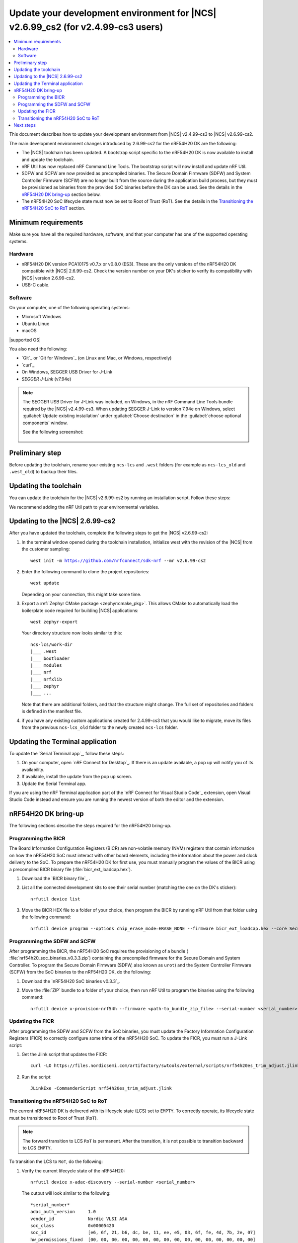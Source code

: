 .. _migration_cs3_to_2_6_99_cs2_env:

Update your development environment for |NCS| v2.6.99_cs2 (for v2.4.99-cs3 users)
#################################################################################

.. contents::
   :local:
   :depth: 2

This document describes how to update your development environment from |NCS| v2.4.99-cs3 to |NCS| v2.6.99-cs2.

The main development environment changes introduced by 2.6.99-cs2 for the nRF54H20 DK are the following:

* The |NCS| toolchain has been updated.
  A bootstrap script specific to the nRF54H20 DK is now available to install and update the toolchain.
* nRF Util has now replaced nRF Command Line Tools.
  The bootstrap script will now install and update nRF Util.
* SDFW and SCFW are now provided as precompiled binaries.
  The Secure Domain Firmware (SDFW) and System Controller Firmware (SCFW) are no longer built from the source during the application build process, but they must be provisioned as binaries from the provided SoC binaries before the DK can be used.
  See the details in the `nRF54H20 DK bring-up`_ section below.
* The nRF54H20 SoC lifecycle state must now be set to Root of Trust (RoT).
  See the details in the `Transitioning the nRF54H20 SoC to RoT`_ section.

Minimum requirements
********************

Make sure you have all the required hardware, software, and that your computer has one of the supported operating systems.

Hardware
========

* nRF54H20 DK version PCA10175 v0.7.x or v0.8.0 (ES3).
  These are the only versions of the nRF54H20 DK compatible with |NCS| 2.6.99-cs2.
  Check the version number on your DK's sticker to verify its compatibility with |NCS| version 2.6.99-cs2.
* USB-C cable.

Software
========

On your computer, one of the following operating systems:

* Microsoft Windows
* Ubuntu Linux
* macOS

|supported OS|

You also need the following:

* `Git`_ or `Git for Windows`_ (on Linux and Mac, or Windows, respectively)
* `curl`_
* On Windows, SEGGER USB Driver for J-Link
* `SEGGER J-Link` (v7.94e)

.. note::
   The SEGGER USB Driver for J-Link was included, on Windows, in the nRF Command Line Tools bundle required by the |NCS| v2.4.99-cs3.
   When updating SEGGER J-Link to version 7.94e on Windows, select :guilabel:`Update existing installation` under :guilabel:`Choose destination` in the :guilabel:`choose optional components` window.

   See the following screenshot:

      .. figure:: images/jlink794e_install.png
         :alt: Optional components in the J-Link installation

Preliminary step
****************

Before updating the toolchain, rename your existing ``ncs-lcs`` and ``.west`` folders (for example as ``ncs-lcs_old`` and ``.west_old``) to backup their files.

Updating the toolchain
**********************

You can update the toolchain for the |NCS| v2.6.99-cs2 by running an installation script.
Follow these steps:

.. tabs::

   .. tab:: Windows

      1. Open Git Bash.
      #. Download and run the :file:`bootstrap-toolchain.sh` installation script file using the following command:

         .. parsed-literal::
            :class: highlight

            curl --proto '=https' --tlsv1.2 -sSf https://files.nordicsemi.com/artifactory/swtools/external/scripts/bootstrap-toolchain.sh | NCS_TOOLCHAIN_VERSION=v2.6.99-cs2 sh

         Depending on your connection, this might take some time.
      #. Open a new terminal window with the |NCS| toolchain environment by running the following command:

         .. parsed-literal::
            :class: highlight

            c:/ncs-lcs/nrfutil.exe toolchain-manager launch --terminal --chdir "c:/ncs-lcs/work-dir" --ncs-version v2.6.99-cs2

         This setup allows you to access west and other development tools.
         Alternatively, you can set up the environment variables manually by running the following command::

            c:/ncs-lcs/nrfutil.exe toolchain-manager env --as-script

         Copy-paste the output into the terminal and execute it to enable the use of west directly in that window.

         .. note::
            When working with west in the customer sampling release, you must always use a terminal window with the |NCS| toolchain environment.

      If you run into errors during the installation process, delete the :file:`.west` folder inside the :file:`C:\\ncs-lcs` directory, and start over.

   .. tab:: Linux

      1. Open a terminal window.
      #. Download and run the :file:`bootstrap-toolchain.sh` installation script file using the following command:

         .. parsed-literal::
            :class: highlight

            curl --proto '=https' --tlsv1.2 -sSf https://files.nordicsemi.com/artifactory/swtools/external/scripts/bootstrap-toolchain.sh | NCS_TOOLCHAIN_VERSION=v2.6.99-cs2 sh

         Depending on your connection, this might take some time.
      #. Open a new terminal window with the |NCS| toolchain environment by running the following command:

         .. parsed-literal::
            :class: highlight

            $HOME/ncs-lcs/nrfutil toolchain-manager launch --shell --chdir "$HOME/ncs-lcs/work-dir" --ncs-version v2.6.99-cs2

         .. note::
            When working with west in the customer sampling release, you must always use a shell window with the |NCS| toolchain environment.

      If you run into errors during the installation process, delete the :file:`.west` folder inside the :file:`ncs-lcs` directory, and start over.

   .. tab:: macOS

      1. Open a terminal window.
      #. Install `Homebrew`_:

         .. code-block:: bash

            /bin/bash -c "$(curl -fsSL https://raw.githubusercontent.com/Homebrew/install/HEAD/install.sh)"

      #. Use the ``brew`` command to install the required dependencies:

         .. code-block:: bash

            brew install cmake ninja gperf python3 ccache qemu dtc wget libmagic

         Ensure that these dependencies are installed with their versions as specified in the :ref:`Required tools table <req_tools_table>`.
         To check the installed versions, run the following command:

         .. parsed-literal::
            :class: highlight

             brew list --versions

      #. Download and run the :file:`bootstrap-toolchain.sh` installation script file using the following command:

         .. parsed-literal::
            :class: highlight

            curl --proto '=https' --tlsv1.2 -sSf https://files.nordicsemi.com/artifactory/swtools/external/scripts/bootstrap-toolchain.sh | NCS_TOOLCHAIN_VERSION=v2.6.99-cs2 sh

         Depending on your connection, this might take some time.

         .. note::
            On macOS, the install directory is :file:`/opt/nordic/ncs`.
            This means that creating the directory requires root access.
            You will be prompted to grant the script admin rights for the creation of the folder on the first install.
            The folder will be created with the necessary access rights to the user, so subsequent installs do not require root access.

            Do not run the toolchain-manager installation as root (for example, using `sudo`).
            It restricts access to the root user only, meaning you will need the root access for any subsequent installations.
            If you run the script as root, to fix permissions delete the installation folder and run the script again as a non-root user.

      #. Open a new terminal window with the |NCS| toolchain environment by running the following command:

         .. parsed-literal::
            :class: highlight

            /Users/*yourusername*/ncs-lcs/nrfutil toolchain-manager launch --shell --chdir "/Users/*yourusername*/ncs-lcs/work-dir" --ncs-version v2.6.99-cs2

         .. note::
            When working with west in the customer sampling release, you must always use a shell window with the |NCS| toolchain environment.

      #. Run the following commands in your terminal to install the correct lxml dependency:

         .. parsed-literal::
            :class: highlight

            pip uninstall -y lxml
            pip install lxml

      If you run into errors during the installation process, delete the :file:`.west` folder inside the :file:`ncs-lcs` directory, and start over.

We recommend adding the nRF Util path to your environmental variables.

Updating to the |NCS| 2.6.99-cs2
********************************

After you have updated the toolchain, complete the following steps to get the |NCS| v2.6.99-cs2:

1. In the terminal window opened during the toolchain installation, initialize west with the revision of the |NCS| from the customer sampling:

   .. parsed-literal::
      :class: highlight

      west init -m https://github.com/nrfconnect/sdk-nrf --mr v2.6.99-cs2

#. Enter the following command to clone the project repositories::

      west update

   Depending on your connection, this might take some time.

#. Export a :ref:`Zephyr CMake package <zephyr:cmake_pkg>`.
   This allows CMake to automatically load the boilerplate code required for building |NCS| applications::

      west zephyr-export

   Your directory structure now looks similar to this::

      ncs-lcs/work-dir
      |___ .west
      |___ bootloader
      |___ modules
      |___ nrf
      |___ nrfxlib
      |___ zephyr
      |___ ...

   Note that there are additional folders, and that the structure might change.
   The full set of repositories and folders is defined in the manifest file.

#. if you have any existing custom applications created for 2.4.99-cs3 that you would like to migrate, move its files from the previous ``ncs-lcs_old`` folder to the newly created ``ncs-lcs`` folder.

Updating the Terminal application
*********************************

To update the `Serial Terminal app`_, follow these steps:

1. On your computer, open `nRF Connect for Desktop`_.
   If there is an update available, a pop up will notify you of its availability.
#. If available, install the update from the pop up screen.
#. Update the Serial Terminal app.

If you are using the nRF Terminal application part of the `nRF Connect for Visual Studio Code`_ extension, open Visual Studio Code instead and ensure you are running the newest version of both the editor and the extension.

.. _migration_cs3_to_2_6_99_cs2_env_bringup:

nRF54H20 DK bring-up
********************

The following sections describe the steps required for the nRF54H20 bring-up.

.. rst-class:: numbered-step

Programming the BICR
====================

The Board Information Configuration Registers (BICR) are non-volatile memory (NVM) registers that contain information on how the nRF54H20 SoC must interact with other board elements, including the information about the power and clock delivery to the SoC.
To prepare the nRF54H20 DK for first use, you must manually program the values of the BICR using a precompiled BICR binary file (:file:`bicr_ext_loadcap.hex`).

1. Download the `BICR binary file`_ .
#. List all the connected development kits to see their serial number (matching the one on the DK's sticker)::

      nrfutil device list

#. Move the BICR HEX file to a folder of your choice, then program the BICR by running nRF Util from that folder using the following command::

      nrfutil device program --options chip_erase_mode=ERASE_NONE --firmware bicr_ext_loadcap.hex --core Secure --serial-number <serial_number>

.. rst-class:: numbered-step

Programming the SDFW and SCFW
=============================

After programming the BICR, the nRF54H20 SoC requires the provisioning of a bundle ( :file:`nrf54h20_soc_binaries_v0.3.3.zip`) containing the precompiled firmware for the Secure Domain and System Controller.
To program the Secure Domain Firmware (SDFW, also known as ``urot``) and the System Controller Firmware (SCFW) from the SoC binaries to the nRF54H20 DK, do the following:

1. Download the `nRF54H20 SoC binaries v0.3.3`_.
#. Move the :file:`ZIP` bundle to a folder of your choice, then run nRF Util to program the binaries using the following command::

      nrfutil device x-provision-nrf54h --firmware <path-to_bundle_zip_file> --serial-number <serial_number>

.. rst-class:: numbered-step

Updating the FICR
=================

After programming the SDFW and SCFW from the SoC binaries, you must update the Factory Information Configuration Registers (FICR) to correctly configure some trims of the nRF54H20 SoC.
To update the FICR, you must run a J-Link script:

1. Get the Jlink script that updates the FICR::

      curl -LO https://files.nordicsemi.com/artifactory/swtools/external/scripts/nrf54h20es_trim_adjust.jlink

#. Run the script::

      JLinkExe -CommanderScript nrf54h20es_trim_adjust.jlink

.. _migration_cs3_to_2_6_99_cs2_env_lcsrot:

.. rst-class:: numbered-step

Transitioning the nRF54H20 SoC to RoT
=====================================

The current nRF54H20 DK is delivered with its lifecycle state (LCS) set to ``EMPTY``.
To correctly operate, its lifecycle state must be transitioned to Root of Trust (``RoT``).

.. note::
   The forward transition to LCS ``RoT`` is permanent.
   After the transition, it is not possible to transition backward to LCS ``EMPTY``.

To transition the LCS to ``RoT``, do the following:

1. Verify the current lifecycle state of the nRF54H20::

      nrfutil device x-adac-discovery --serial-number <serial_number>

   The output will look similar to the following::

      *serial_number*
      adac_auth_version     1.0
      vendor_id             Nordic VLSI ASA
      soc_class             0x00005420
      soc_id                [e6, 6f, 21, b6, dc, be, 11, ee, e5, 03, 6f, fe, 4d, 7b, 2e, 07]
      hw_permissions_fixed  [00, 00, 00, 00, 00, 00, 00, 00, 00, 00, 00, 00, 00, 00, 00, 00]
      hw_permissions_mask   [01, 00, 00, 00, 87, 00, 00, 00, 00, 00, 00, 00, 00, 00, 00, 00]
      psa_lifecycle         LIFECYCLE_EMPTY (0x1000)
      sda_id                0x01
      secrom_revision       0xad3b3cd0
      sysrom_revision       0xebc8f190
      token_formats         [TokenAdac]
      cert_formats          [CertAdac]
      cryptosystems         [Ed25519Sha512]
      Additional TLVs:
      TargetIdentity: [ff, ff, ff, ff, ff, ff, ff, ff]

#. If the lifecycle state (``psa_lifecycle``) shown is ``RoT`` (``LIFECYCLE_ROT (0x2000)``), no LCS transition is required.
   If the lifecycle state (``psa_lifecycle``) shown is not ``RoT`` (``LIFECYCLE_EMPTY (0x1000)`` means the LCS is set to ``EMPTY``), set it to Root of Trust using the following command::

      nrfutil device x-adac-lcs-change --life-cycle rot --serial-number <serial_number>

#. Verify again the current lifecycle state of the nRF54H20::

      nrfutil device x-adac-discovery --serial-number <serial_number>

   The output will look similar to the following::

      *serial_number*
      adac_auth_version     1.0
      vendor_id             Nordic VLSI ASA
      soc_class             0x00005420
      soc_id                [e6, 6f, 21, b6, dc, be, 11, ee, e5, 03, 6f, fe, 4d, 7b, 2e, 07]
      hw_permissions_fixed  [00, 00, 00, 00, 00, 00, 00, 00, 00, 00, 00, 00, 00, 00, 00, 00]
      hw_permissions_mask   [01, 00, 00, 00, 87, 00, 00, 00, 00, 00, 00, 00, 00, 00, 00, 00]
      psa_lifecycle         LIFECYCLE_ROT (0x2000)
      sda_id                0x01
      secrom_revision       0xad3b3cd0
      sysrom_revision       0xebc8f190
      token_formats         [TokenAdac]
      cert_formats          [CertAdac]
      cryptosystems         [Ed25519Sha512]
      Additional TLVs:
      TargetIdentity: [ff, ff, ff, ff, ff, ff, ff, ff]

   The lifecycle state (``psa_lifecycle``) is now correctly set to *Root of Trust* (``LIFECYCLE_ROT (0x2000)``)

#. After the LCS transition, reset the device::

      nrfutil device reset --reset-kind RESET_PIN --serial-number <serial_number>

Next steps
**********

Your environment is now set to use the |NCS| v2.6.99-cs2 with the nRF54H20 DK:

* If you want to modify your existing custom applications previously developed for |NCS| v2.4.99-cs3 to be compatible with v2.6.99-cs2, consult :ref:`migration_cs3_to_2_6_99_cs2_app`.
* If you want to build and program a sample application on your nRF54H20 DK, consult the building and programming section in the `nRF54H20 DK getting started guide for the nRF Connect SDK v2.6.99-cs2`_.
